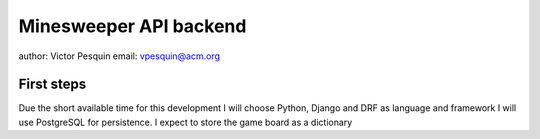 Minesweeper API backend
===========================

author: Victor Pesquin
email: vpesquin@acm.org

First steps
-----------
Due the short available time for this development I will choose Python, Django and DRF as language and framework
I will use PostgreSQL for persistence. I expect to store the game board as a dictionary




